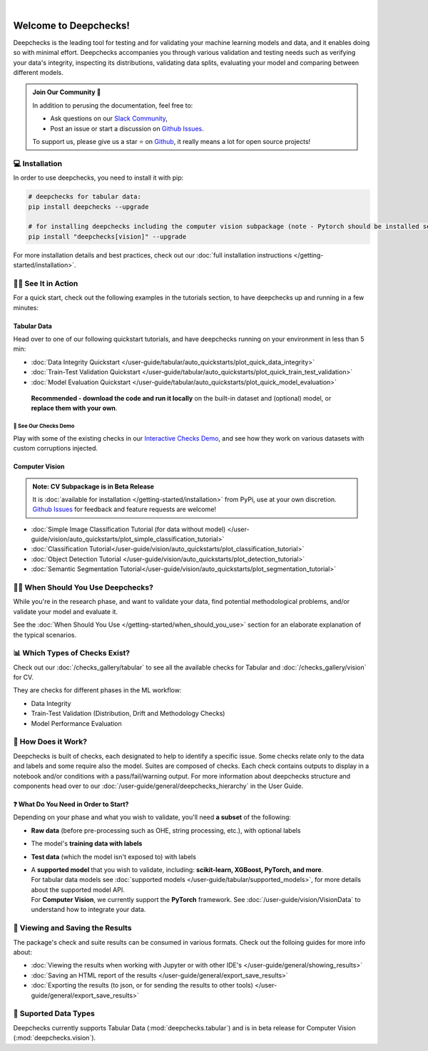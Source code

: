 .. image:: /_static/images/general/deepchecks-logo-with-white-wide-back.png
   :target: https://deepchecks.com/?utm_source=docs.deepchecks.com&utm_medium=referral&utm_campaign=welcome
   :alt: Deepchecks Logo
   :align: center

.. image:: /_static/images/general/checks-and-conditions.png
   :alt: Deepchecks Suite of Checks
   :align: center

|

========================
Welcome to Deepchecks!
========================

Deepchecks is the leading tool for testing and for validating your machine learning models
and data, and it enables doing so with minimal effort. Deepchecks accompanies you through
various validation and testing needs such as verifying your data's integrity, inspecting its distributions,
validating data splits, evaluating your model and comparing between different models.

.. admonition:: Join Our Community 👋
   :class: tip

   In addition to perusing the documentation, feel free to:

   - Ask questions on our `Slack Community <https://www.deepchecks.com/slack>`__,
   - Post an issue or start a discussion on `Github Issues <https://github.com/deepchecks/deepchecks/issues>`__.

   To support us, please give us a star ⭐️ on `Github <https://github.com/deepchecks/deepchecks>`__, it really means a lot for open source projects!


💻 Installation
=================

In order to use deepchecks, you need to install it with pip:

.. code-block:: bash

    # deepchecks for tabular data:
    pip install deepchecks --upgrade

    # for installing deepchecks including the computer vision subpackage (note - Pytorch should be installed separately):
    pip install "deepchecks[vision]" --upgrade

For more installation details and best practices, check out our :doc:`full installation instructions </getting-started/installation>`.


🏃‍♀️ See It in Action
=======================

For a quick start, check out the following examples in the tutorials section, to have deepchecks up and running in a few minutes:

Tabular Data
-------------

Head over to one of our following quickstart tutorials, and have deepchecks running on your environment in less than 5 min:

- :doc:`Data Integrity Quickstart </user-guide/tabular/auto_quickstarts/plot_quick_data_integrity>`

- :doc:`Train-Test Validation Quickstart </user-guide/tabular/auto_quickstarts/plot_quick_train_test_validation>`

- :doc:`Model Evaluation Quickstart </user-guide/tabular/auto_quickstarts/plot_quick_model_evaluation>`

 **Recommended - download the code and run it locally** on the built-in dataset and (optional) model, or **replace them with your own**.


🚀 See Our Checks Demo
^^^^^^^^^^^^^^^^^^^^^^^^^

Play with some of the existing checks in our `Interactive Checks Demo <https://checks-demo.deepchecks.com/?check=No+check+selected
&utm_source=docs.deepchecks.com&utm_medium=referral&utm_campaign=getting_started&utm_content=checks_demo_text>`__, 
and see how they work on various datasets with custom corruptions injected.


Computer Vision
----------------

.. admonition:: Note: CV Subpackage is in Beta Release

   It is :doc:`available for installation </getting-started/installation>` from PyPi, use at your own discretion.
   `Github Issues <https://github.com/deepchecks/deepchecks/issues>`_ for feedback and feature requests are welcome!

- :doc:`Simple Image Classification Tutorial (for data without model) </user-guide/vision/auto_quickstarts/plot_simple_classification_tutorial>`
- :doc:`Classification Tutorial</user-guide/vision/auto_quickstarts/plot_classification_tutorial>`
- :doc:`Object Detection Tutorial </user-guide/vision/auto_quickstarts/plot_detection_tutorial>`
- :doc:`Semantic Segmentation Tutorial</user-guide/vision/auto_quickstarts/plot_segmentation_tutorial>`


🙋🏼 When Should You Use Deepchecks?
=====================================

While you're in the research phase, and want to validate your data, find potential methodological 
problems, and/or validate your model and evaluate it.

.. image:: /_static/images/general/pipeline_when_to_validate.svg
   :alt: When To Validate - ML Pipeline Schema
   :align: center

See the :doc:`When Should You Use </getting-started/when_should_you_use>` section for an elaborate explanation of the typical scenarios.


📊 Which Types of Checks Exist?
=================================

Check out our :doc:`/checks_gallery/tabular` to see all the available checks for Tabular and
:doc:`/checks_gallery/vision` for CV.

They are checks for different phases in the ML workflow:

- Data Integrity
- Train-Test Validation (Distribution, Drift and Methodology Checks)
- Model Performance Evaluation


🧐 How Does it Work?
========================

Deepchecks is built of checks, each designated to help to identify a specific issue.
Some checks relate only to the data and labels and some require also the model.
Suites are composed of checks. Each check contains outputs to display in a notebook and/or conditions with a pass/fail/warning output.
For more information about deepchecks structure and components head over to our :doc:`/user-guide/general/deepchecks_hierarchy` in the User Guide.


❓ What Do You Need in Order to Start?
---------------------------------------

Depending on your phase and what you wish to validate, you'll need **a
subset** of the following:

-  **Raw data** (before pre-processing such as OHE, string processing,
   etc.), with optional labels
-  The model's **training data with labels**
-  **Test data** (which the model isn't exposed to) with labels
-  | A **supported model** that you wish to validate, including: **scikit-learn, XGBoost, PyTorch, and more**.
   | For tabular data models see :doc:`supported models </user-guide/tabular/supported_models>`, for more details about the supported model API.
   | For **Computer Vision**, we currently support the **PyTorch** framework. See :doc:`/user-guide/vision/VisionData` to understand how to integrate your data.



👀 Viewing and Saving the Results
====================================

The package's check and suite results can be consumed in various formats. Check out the folloing guides for more info about:

- :doc:`Viewing the results when working with Jupyter or with other IDE's </user-guide/general/showing_results>`
- :doc:`Saving an HTML report of the results </user-guide/general/export_save_results>`
- :doc:`Exporting the results (to json, or for sending the results to other tools) </user-guide/general/export_save_results>`



🔢 Suported Data Types
=========================

Deepchecks currently supports Tabular Data (:mod:`deepchecks.tabular`) and is in beta release for Computer Vision (:mod:`deepchecks.vision`).